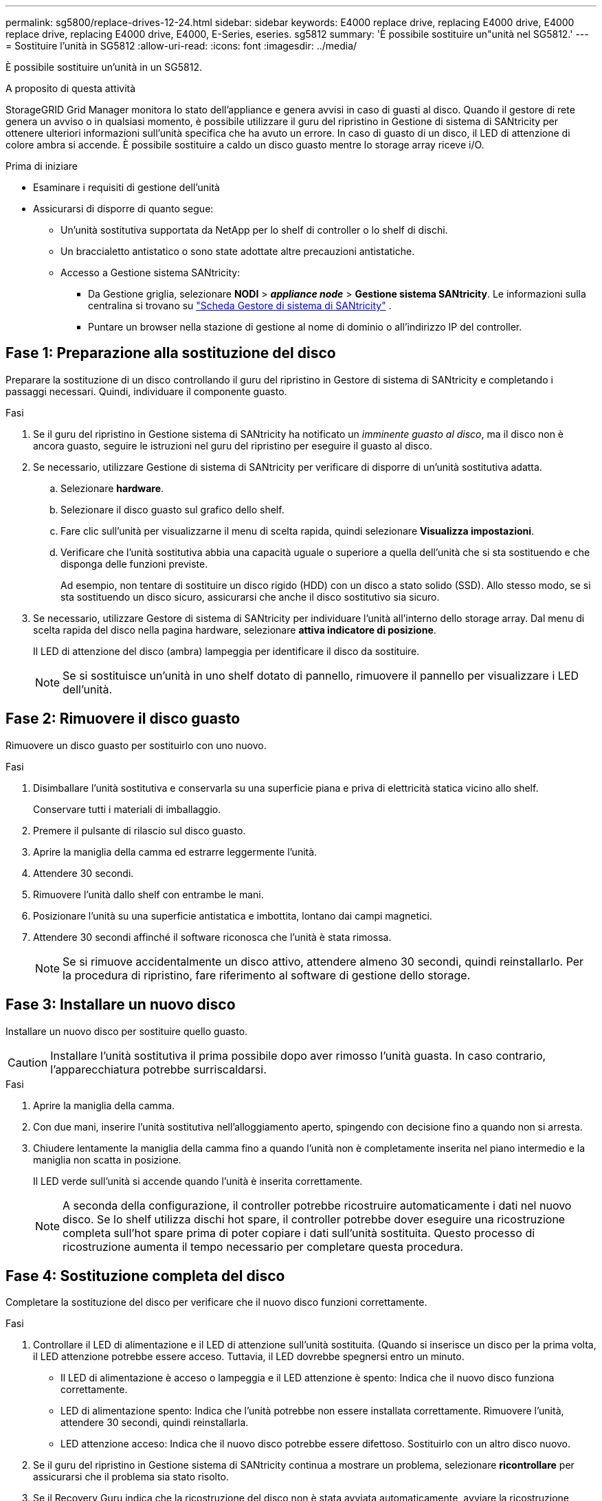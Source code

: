 ---
permalink: sg5800/replace-drives-12-24.html 
sidebar: sidebar 
keywords: E4000 replace drive, replacing E4000 drive, E4000 replace drive, replacing E4000 drive, E4000, E-Series, eseries. sg5812 
summary: 'È possibile sostituire un"unità nel SG5812.' 
---
= Sostituire l'unità in SG5812
:allow-uri-read: 
:icons: font
:imagesdir: ../media/


[role="lead"]
È possibile sostituire un'unità in un SG5812.

.A proposito di questa attività
StorageGRID Grid Manager monitora lo stato dell'appliance e genera avvisi in caso di guasti al disco.  Quando il gestore di rete genera un avviso o in qualsiasi momento, è possibile utilizzare il guru del ripristino in Gestione di sistema di SANtricity per ottenere ulteriori informazioni sull'unità specifica che ha avuto un errore.  In caso di guasto di un disco, il LED di attenzione di colore ambra si accende. È possibile sostituire a caldo un disco guasto mentre lo storage array riceve i/O.

.Prima di iniziare
* Esaminare i requisiti di gestione dell'unità
* Assicurarsi di disporre di quanto segue:
+
** Un'unità sostitutiva supportata da NetApp per lo shelf di controller o lo shelf di dischi.
** Un braccialetto antistatico o sono state adottate altre precauzioni antistatiche.
** Accesso a Gestione sistema SANtricity:
+
*** Da Gestione griglia, selezionare *NODI* > *_appliance node_* > *Gestione sistema SANtricity*. Le informazioni sulla centralina si trovano su https://docs.netapp.com/us-en/storagegrid/monitor/viewing-santricity-system-manager-tab.html["Scheda Gestore di sistema di SANtricity"] .
*** Puntare un browser nella stazione di gestione al nome di dominio o all'indirizzo IP del controller.








== Fase 1: Preparazione alla sostituzione del disco

Preparare la sostituzione di un disco controllando il guru del ripristino in Gestore di sistema di SANtricity e completando i passaggi necessari. Quindi, individuare il componente guasto.

.Fasi
. Se il guru del ripristino in Gestione sistema di SANtricity ha notificato un _imminente guasto al disco_, ma il disco non è ancora guasto, seguire le istruzioni nel guru del ripristino per eseguire il guasto al disco.
. Se necessario, utilizzare Gestione di sistema di SANtricity per verificare di disporre di un'unità sostitutiva adatta.
+
.. Selezionare *hardware*.
.. Selezionare il disco guasto sul grafico dello shelf.
.. Fare clic sull'unità per visualizzarne il menu di scelta rapida, quindi selezionare *Visualizza impostazioni*.
.. Verificare che l'unità sostitutiva abbia una capacità uguale o superiore a quella dell'unità che si sta sostituendo e che disponga delle funzioni previste.
+
Ad esempio, non tentare di sostituire un disco rigido (HDD) con un disco a stato solido (SSD). Allo stesso modo, se si sta sostituendo un disco sicuro, assicurarsi che anche il disco sostitutivo sia sicuro.



. Se necessario, utilizzare Gestore di sistema di SANtricity per individuare l'unità all'interno dello storage array. Dal menu di scelta rapida del disco nella pagina hardware, selezionare *attiva indicatore di posizione*.
+
Il LED di attenzione del disco (ambra) lampeggia per identificare il disco da sostituire.

+

NOTE: Se si sostituisce un'unità in uno shelf dotato di pannello, rimuovere il pannello per visualizzare i LED dell'unità.





== Fase 2: Rimuovere il disco guasto

Rimuovere un disco guasto per sostituirlo con uno nuovo.

.Fasi
. Disimballare l'unità sostitutiva e conservarla su una superficie piana e priva di elettricità statica vicino allo shelf.
+
Conservare tutti i materiali di imballaggio.

. Premere il pulsante di rilascio sul disco guasto.
. Aprire la maniglia della camma ed estrarre leggermente l'unità.
. Attendere 30 secondi.
. Rimuovere l'unità dallo shelf con entrambe le mani.
. Posizionare l'unità su una superficie antistatica e imbottita, lontano dai campi magnetici.
. Attendere 30 secondi affinché il software riconosca che l'unità è stata rimossa.
+

NOTE: Se si rimuove accidentalmente un disco attivo, attendere almeno 30 secondi, quindi reinstallarlo. Per la procedura di ripristino, fare riferimento al software di gestione dello storage.





== Fase 3: Installare un nuovo disco

Installare un nuovo disco per sostituire quello guasto.


CAUTION: Installare l'unità sostitutiva il prima possibile dopo aver rimosso l'unità guasta. In caso contrario, l'apparecchiatura potrebbe surriscaldarsi.

.Fasi
. Aprire la maniglia della camma.
. Con due mani, inserire l'unità sostitutiva nell'alloggiamento aperto, spingendo con decisione fino a quando non si arresta.
. Chiudere lentamente la maniglia della camma fino a quando l'unità non è completamente inserita nel piano intermedio e la maniglia non scatta in posizione.
+
Il LED verde sull'unità si accende quando l'unità è inserita correttamente.

+

NOTE: A seconda della configurazione, il controller potrebbe ricostruire automaticamente i dati nel nuovo disco. Se lo shelf utilizza dischi hot spare, il controller potrebbe dover eseguire una ricostruzione completa sull'hot spare prima di poter copiare i dati sull'unità sostituita. Questo processo di ricostruzione aumenta il tempo necessario per completare questa procedura.





== Fase 4: Sostituzione completa del disco

Completare la sostituzione del disco per verificare che il nuovo disco funzioni correttamente.

.Fasi
. Controllare il LED di alimentazione e il LED di attenzione sull'unità sostituita. (Quando si inserisce un disco per la prima volta, il LED attenzione potrebbe essere acceso. Tuttavia, il LED dovrebbe spegnersi entro un minuto.
+
** Il LED di alimentazione è acceso o lampeggia e il LED attenzione è spento: Indica che il nuovo disco funziona correttamente.
** LED di alimentazione spento: Indica che l'unità potrebbe non essere installata correttamente. Rimuovere l'unità, attendere 30 secondi, quindi reinstallarla.
** LED attenzione acceso: Indica che il nuovo disco potrebbe essere difettoso. Sostituirlo con un altro disco nuovo.


. Se il guru del ripristino in Gestione sistema di SANtricity continua a mostrare un problema, selezionare *ricontrollare* per assicurarsi che il problema sia stato risolto.
. Se il Recovery Guru indica che la ricostruzione del disco non è stata avviata automaticamente, avviare la ricostruzione manualmente, come segue:
+

NOTE: Eseguire questa operazione solo se richiesto dal supporto tecnico o dal Recovery Guru.

+
.. Selezionare *hardware*.
.. Fare clic sull'unità sostituita.
.. Dal menu di scelta rapida del disco, selezionare *Reconstruct* (ricostruzione).
.. Confermare che si desidera eseguire questa operazione.
+
Al termine della ricostruzione del disco, il gruppo di volumi si trova in uno stato ottimale.



. Se necessario, reinstallare il pannello.
. Restituire la parte guasta a NetApp, come descritto nelle istruzioni RMA fornite con il kit.


.Quali sono le prossime novità?
La sostituzione del disco è completata. È possibile riprendere le normali operazioni.
